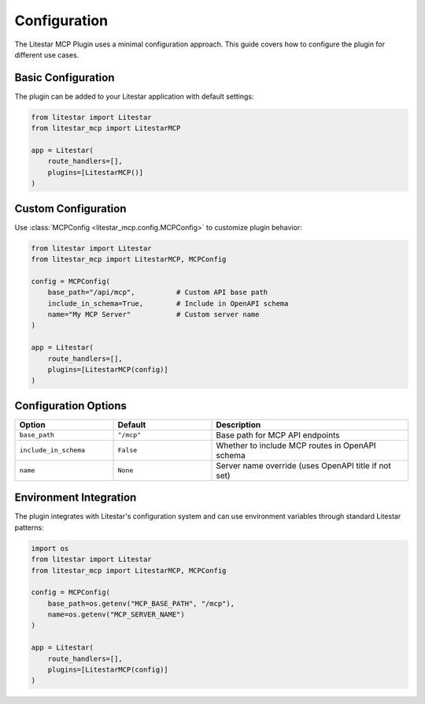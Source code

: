 =============
Configuration
=============

The Litestar MCP Plugin uses a minimal configuration approach. This guide covers how to configure the plugin for different use cases.

Basic Configuration
-------------------

The plugin can be added to your Litestar application with default settings:

.. code-block:: python

    from litestar import Litestar
    from litestar_mcp import LitestarMCP

    app = Litestar(
        route_handlers=[],
        plugins=[LitestarMCP()]
    )

Custom Configuration
--------------------

Use :class:`MCPConfig <litestar_mcp.config.MCPConfig>` to customize plugin behavior:

.. code-block:: python

    from litestar import Litestar
    from litestar_mcp import LitestarMCP, MCPConfig

    config = MCPConfig(
        base_path="/api/mcp",          # Custom API base path
        include_in_schema=True,        # Include in OpenAPI schema
        name="My MCP Server"           # Custom server name
    )

    app = Litestar(
        route_handlers=[],
        plugins=[LitestarMCP(config)]
    )

Configuration Options
---------------------

.. list-table::
   :widths: 25 25 50
   :header-rows: 1

   * - Option
     - Default
     - Description
   * - ``base_path``
     - ``"/mcp"``
     - Base path for MCP API endpoints
   * - ``include_in_schema``
     - ``False``
     - Whether to include MCP routes in OpenAPI schema
   * - ``name``
     - ``None``
     - Server name override (uses OpenAPI title if not set)

Environment Integration
-----------------------

The plugin integrates with Litestar's configuration system and can use environment variables through standard Litestar patterns:

.. code-block:: python

    import os
    from litestar import Litestar
    from litestar_mcp import LitestarMCP, MCPConfig

    config = MCPConfig(
        base_path=os.getenv("MCP_BASE_PATH", "/mcp"),
        name=os.getenv("MCP_SERVER_NAME")
    )

    app = Litestar(
        route_handlers=[],
        plugins=[LitestarMCP(config)]
    )
